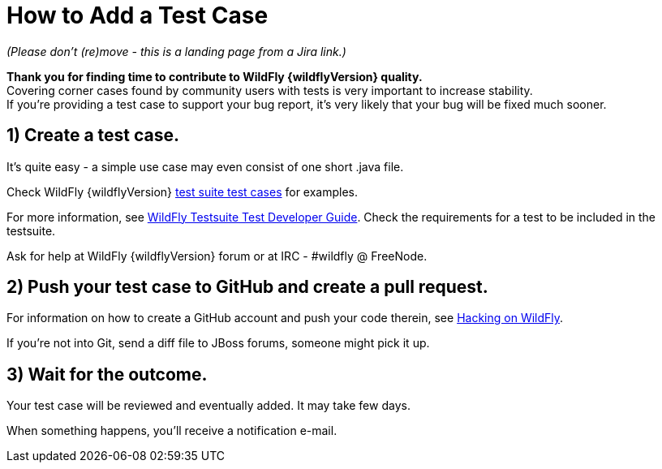 [[How_to_Add_a_Test_Case]]
= How to Add a Test Case

_(Please don't (re)move - this is a landing page from a Jira link.)_

*Thank you for finding time to contribute to WildFly {wildflyVersion} quality.* +
Covering corner cases found by community users with tests is very
important to increase stability. +
If you're providing a test case to support your bug report, it's very
likely that your bug will be fixed much sooner.

[[create-a-test-case.]]
== 1) Create a test case.

It's quite easy - a simple use case may even consist of one short .java
file.

Check WildFly {wildflyVersion}
https://github.com/wildfly/wildfly/tree/master/testsuite/integration/basic/src/test/java/org/jboss/as/test/integration[test
suite test cases] for examples.

For more information, see <<WildFly_Testsuite_Test_Developer_Guide,WildFly Testsuite Test
Developer Guide>>. Check the requirements for a test to be included in
the testsuite.

Ask for help at WildFly {wildflyVersion} forum or at IRC - #wildfly @ FreeNode.

[[push-your-test-case-to-github-and-create-a-pull-request.]]
== 2) Push your test case to GitHub and create a pull request.

For information on how to create a GitHub account and push your code
therein, see https://community.jboss.org/wiki/HackingOnWildFly[Hacking
on WildFly].

If you're not into Git, send a diff file to JBoss forums, someone might
pick it up.

[[wait-for-the-outcome.]]
== 3) Wait for the outcome.

Your test case will be reviewed and eventually added. It may take few
days.

When something happens, you'll receive a notification e-mail.
